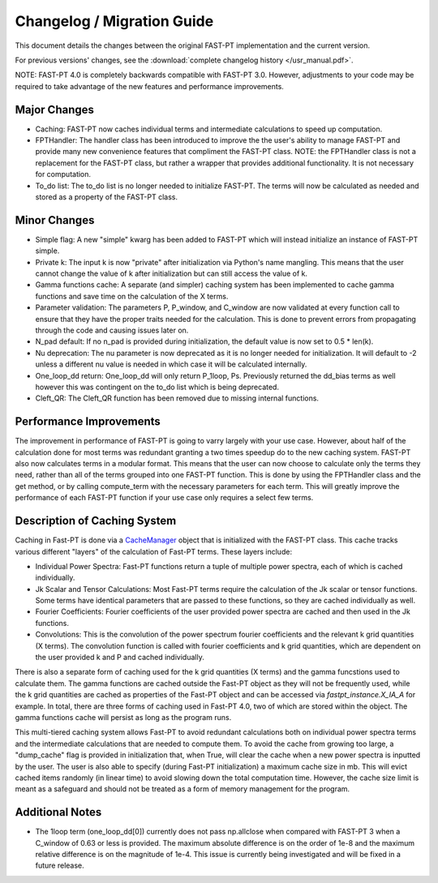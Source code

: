 .. _changelog:

Changelog / Migration Guide
===========================

This document details the changes between the original FAST-PT implementation and the current version.

For previous versions' changes, see the :download:`complete changelog history </usr_manual.pdf>`.

NOTE: FAST-PT 4.0 is completely backwards compatible with FAST-PT 3.0. However, adjustments to your code may be required to take advantage of the new features and performance improvements.

Major Changes
-------------

* Caching: FAST-PT now caches individual terms and intermediate calculations to speed up computation. 
* FPTHandler: The handler class has been introduced to improve the the user's ability to manage FAST-PT and provide many new convenience features that compliment the FAST-PT class. NOTE: the FPTHandler class is not a replacement for the FAST-PT class, but rather a wrapper that provides additional functionality. It is not necessary for computation.
* To_do list: The to_do list is no longer needed to initialize FAST-PT. The terms will now be calculated as needed and stored as a property of the FAST-PT class.


Minor Changes
-------------

* Simple flag: A new "simple" kwarg has been added to FAST-PT which will instead initialize an instance of FAST-PT simple.
* Private k: The input k is now "private" after initialization via Python's name mangling. This means that the user cannot change the value of k after initialization but can still access the value of k.
* Gamma functions cache: A separate (and simpler) caching system has been implemented to cache gamma functions and save time on the calculation of the X terms.
* Parameter validation: The parameters P, P_window, and C_window are now validated at every function call to ensure that they have the proper traits needed for the calculation. This is done to prevent errors from propagating through the code and causing issues later on.
* N_pad default: If no n_pad is provided during initialization, the default value is now set to 0.5 * len(k).
* Nu deprecation: The nu parameter is now deprecated as it is no longer needed for initialization. It will default to -2 unless a different nu value is needed in which case it will be calculated internally.
* One_loop_dd return: One_loop_dd will only return P_1loop, Ps. Previously returned the dd_bias terms as well however this was contingent on the to_do list which is being deprecated. 
* Cleft_QR: The Cleft_QR function has been removed due to missing internal functions.


Performance Improvements
------------------------

The improvement in performance of FAST-PT is going to varry largely with your use case. However, about half of the calculation done for most terms was redundant granting a two times speedup do to the new caching system.
FAST-PT also now calculates terms in a modular format. This means that the user can now choose to calculate only the terms they need, rather than all of the terms grouped into one FAST-PT function. 
This is done by using the FPTHandler class and the get method, or by calling compute_term with the necessary parameters for each term. 
This will greatly improve the performance of each FAST-PT function if your use case only requires a select few terms.


Description of Caching System
-----------------------------

Caching in Fast-PT is done via a CacheManager_ object that is initialized with the FAST-PT class. This cache tracks various different "layers" of the calculation of Fast-PT terms. These layers include:

* Individual Power Spectra: Fast-PT functions return a tuple of multiple power spectra, each of which is cached individually.
* Jk Scalar and Tensor Calculations: Most Fast-PT terms require the calculation of the Jk scalar or tensor functions. Some terms have identical parameters that are passed to these functions, so they are cached individually as well.
* Fourier Coefficients: Fourier coefficients of the user provided power spectra are cached and then used in the Jk functions.
* Convolutions: This is the convolution of the power spectrum fourier coefficients and the relevant k grid quantities (X terms). The convolution function is called with fourier coefficients and k grid quantities, which are dependent on the user provided k and P and cached individually.

There is also a separate form of caching used for the k grid quantities (X terms) and the gamma funcstions used to calculate them. The gamma functions are cached outside the Fast-PT object as they will not be frequently used, while the k grid quantities are cached as properties of the Fast-PT object and can be accessed via `fastpt_instance.X_IA_A` for example.
In total, there are three forms of caching used in Fast-PT 4.0, two of which are stored within the object. The gamma functions cache will persist as long as the program runs.

This multi-tiered caching system allows Fast-PT to avoid redundant calculations both on individual power spectra terms and the intermediate calculations that are needed to compute them. 
To avoid the cache from growing too large, a "dump_cache" flag is provided in initialization that, when True, will clear the cache when a new power spectra is inputted by the user. The user is also able to specify (during Fast-PT initialization) a maximum cache size in mb. This will evict cached items randomly (in linear time) to avoid slowing down the total computation time. However, the cache size limit is meant as a safeguard and should not be treated as a form of memory management for the program. 

.. _CacheManager: https://github.com/jablazek/FAST-PT/tree/master/fastpt/core/CacheManager.py


Additional Notes
------------------

* The 1loop term (one_loop_dd[0]) currently does not pass np.allclose when compared with FAST-PT 3 when a C_window of 0.63 or less is provided. The maximum absolute difference is on the order of 1e-8 and the maximum relative difference is on the magnitude of 1e-4. This issue is currently being investigated and will be fixed in a future release.